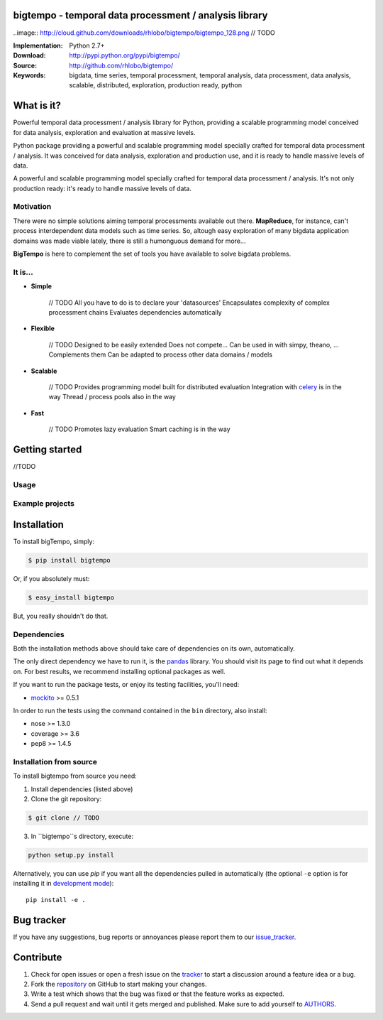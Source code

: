 bigtempo - temporal data processment / analysis library
=======================================================

..image:: http://cloud.github.com/downloads/rhlobo/bigtempo/bigtempo_128.png // TODO

:Implementation: Python 2.7+
:Download: http://pypi.python.org/pypi/bigtempo/
:Source: http://github.com/rhlobo/bigtempo/
:Keywords: bigdata, time series, temporal processment, temporal analysis, data processment, data analysis, scalable, distributed, exploration, production ready, python


What is it?
===========

Powerful temporal data processment / analysis library for Python, providing a scalable programming model conceived for data analysis, exploration and evaluation at massive levels.

Python package providing a powerful and scalable programming model specially crafted for temporal data processment / analysis. It was conceived for data analysis, exploration and production use, and it is ready to handle massive levels of data.

A powerful and scalable programming model specially crafted for temporal data processment / analysis. It's not only production ready: it's ready to handle massive levels of data.


Motivation
----------

There were no simple solutions aiming temporal processments available out there.  **MapReduce**, for instance, can't process interdependent data models such as time series. So, altough easy exploration of many bigdata application domains was made viable lately, there is still a humonguous demand for more...

**BigTempo** is here to complement the set of tools you have available to solve bigdata problems.


It is...
--------

- **Simple**
	
	// TODO
	All you have to do is to declare your 'datasources'
	Encapsulates complexity of complex processment chains
	Evaluates dependencies automatically

- **Flexible**

	// TODO
	Designed to be easily extended
	Does not compete... Can be used in with simpy, theano, ... Complements them
	Can be adapted to process other data domains / models


- **Scalable**

	// TODO
	Provides programming model built for distributed evaluation
	Integration with celery_ is in the way
	Thread / process pools also in the way

- **Fast**

	// TODO
	Promotes lazy evaluation
	Smart caching is in the way


.. _celery: http://github.com/celery/celery


Getting started
===============

//TODO


Usage
-----


Example projects
----------------



Installation
============

To install bigTempo, simply:

.. code-block:: bash

    $ pip install bigtempo

Or, if you absolutely must:

.. code-block:: bash

    $ easy_install bigtempo

But, you really shouldn't do that.


Dependencies
------------

Both the installation methods above should take care of dependencies on its own, automatically.

The only direct dependency we have to run it, is the pandas_ library. You should visit its page to find out what it depends on. For best results, we recommend installing optional packages as well. 

If you want to run the package tests, or enjoy its testing facilities, you'll need:

- mockito_ >= 0.5.1

In order to run the tests using the command contained in the ``bin`` directory, also install:

- nose >= 1.3.0
- coverage >= 3.6
- pep8 >= 1.4.5

.. _mockito: https://pypi.python.org/pypi/mockito
.. _pandas: http://github.com/pydata/pandas


Installation from source
------------------------

To install bigtempo from source you need:

1. Install dependencies (listed above)
2. Clone the git repository:

.. code-block:: bash

    $ git clone // TODO

3. In ``bigtempo``s directory, execute:

.. code-block:: bash

    python setup.py install

Alternatively, you can use `pip` if you want all the dependencies pulled in automatically (the optional ``-e`` option is for installing it in
`development mode <http://www.pip-installer.org/en/latest/usage.html>`__)::

    pip install -e .


Bug tracker
===========

If you have any suggestions, bug reports or annoyances please report them to our issue_tracker_.

.. _issue_tracker: http://github.com/rhlobo/bigtempo/issues


Contribute
==========

1. Check for open issues or open a fresh issue on the tracker_ to start a discussion around a feature idea or a bug. 
2. Fork the repository_ on GitHub to start making your changes.
3. Write a test which shows that the bug was fixed or that the feature works as expected.
4. Send a pull request and wait until it gets merged and published. Make sure to add yourself to AUTHORS_.

.. _tracker: http://github.com/rhlobo/bigtempo/issues
.. _repository: http://github.com/rhlobo/bigtempo
.. _AUTHORS: https://github.com/rhlobo/bigtempo/blob/master/AUTHORS.rst
